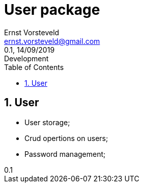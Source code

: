 = User package
:toc: left
:toclevels: 4
:author: Ernst Vorsteveld
:email: ernst.vorsteveld@gmail.com
:revnumber: 0.1
:revdate: 14/09/2019
:revremark: Development
:version-label!:
:sectnums:

== User

* User storage;
* Crud opertions on users;
* Password management;